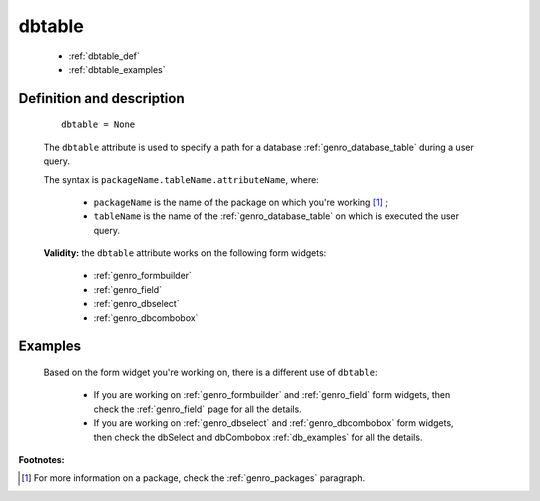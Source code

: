 .. _genro_dbtable:

=========
 dbtable
=========

	* :ref:`dbtable_def`
	* :ref:`dbtable_examples`

.. _dbtable_def:

Definition and description
==========================

	::
	
		dbtable = None
	
	The ``dbtable`` attribute is used to specify a path for a database :ref:`genro_database_table` during a user query.
	
	The syntax is ``packageName.tableName.attributeName``, where:
	
		- ``packageName`` is the name of the package on which you're working [#]_ ;
		
		- ``tableName`` is the name of the :ref:`genro_database_table` on which is executed the user query.

	**Validity:** the ``dbtable`` attribute works on the following form widgets:
	
		* :ref:`genro_formbuilder`
		
		* :ref:`genro_field`
		
		* :ref:`genro_dbselect`
		
		* :ref:`genro_dbcombobox`

.. _dbtable_examples:

Examples
========

	Based on the form widget you're working on, there is a different use of ``dbtable``:
	
		- If you are working on :ref:`genro_formbuilder` and :ref:`genro_field` form widgets, then check the :ref:`genro_field` page for all the details.
		
		- If you are working on :ref:`genro_dbselect` and :ref:`genro_dbcombobox` form widgets, then check the dbSelect and dbCombobox :ref:`db_examples` for all the details.
		

**Footnotes:**

.. [#] For more information on a package, check the :ref:`genro_packages` paragraph.